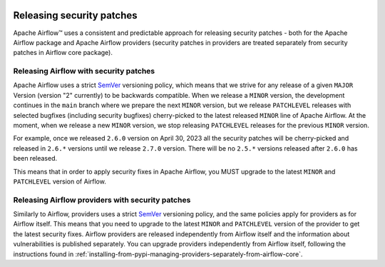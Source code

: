  .. Licensed to the Apache Software Foundation (ASF) under one
    or more contributor license agreements.  See the NOTICE file
    distributed with this work for additional information
    regarding copyright ownership.  The ASF licenses this file
    to you under the Apache License, Version 2.0 (the
    "License"); you may not use this file except in compliance
    with the License.  You may obtain a copy of the License at

 ..   http://www.apache.org/licenses/LICENSE-2.0

 .. Unless required by applicable law or agreed to in writing,
    software distributed under the License is distributed on an
    "AS IS" BASIS, WITHOUT WARRANTIES OR CONDITIONS OF ANY
    KIND, either express or implied.  See the License for the
    specific language governing permissions and limitations
    under the License.

Releasing security patches
==========================

Apache Airflow™ uses a consistent and predictable approach for releasing security patches - both for
the Apache Airflow package and Apache Airflow providers (security patches in providers are treated
separately from security patches in Airflow core package).

Releasing Airflow with security patches
---------------------------------------

Apache Airflow uses a strict `SemVer <https://semver.org>`_ versioning policy, which means that we strive for
any release of a given ``MAJOR`` Version (version "2" currently) to be backwards compatible. When we
release a ``MINOR`` version, the development continues in the ``main`` branch where we prepare the next
``MINOR`` version, but we release ``PATCHLEVEL`` releases with selected bugfixes (including security
bugfixes) cherry-picked to the latest released ``MINOR`` line of Apache Airflow. At the moment, when we
release a new ``MINOR`` version, we stop releasing ``PATCHLEVEL`` releases for the previous ``MINOR`` version.

For example, once we released ``2.6.0`` version on April 30, 2023 all the security patches will be cherry-picked and released in ``2.6.*`` versions until we release ``2.7.0`` version. There will be no
``2.5.*`` versions released after ``2.6.0`` has been released.

This means that in order to apply security fixes in Apache Airflow, you
MUST upgrade to the latest ``MINOR`` and ``PATCHLEVEL`` version of Airflow.

Releasing Airflow providers with security patches
-------------------------------------------------

Similarly to Airflow, providers uses a strict `SemVer <https://semver.org>`_ versioning policy, and the same
policies apply for providers as for Airflow itself. This means that you need to upgrade to the latest
``MINOR`` and ``PATCHLEVEL`` version of the provider to get the latest security fixes.
Airflow providers are released independently from Airflow itself and the information about vulnerabilities
is published separately. You can upgrade providers independently from Airflow itself, following the
instructions found in :ref:`installing-from-pypi-managing-providers-separately-from-airflow-core`.
